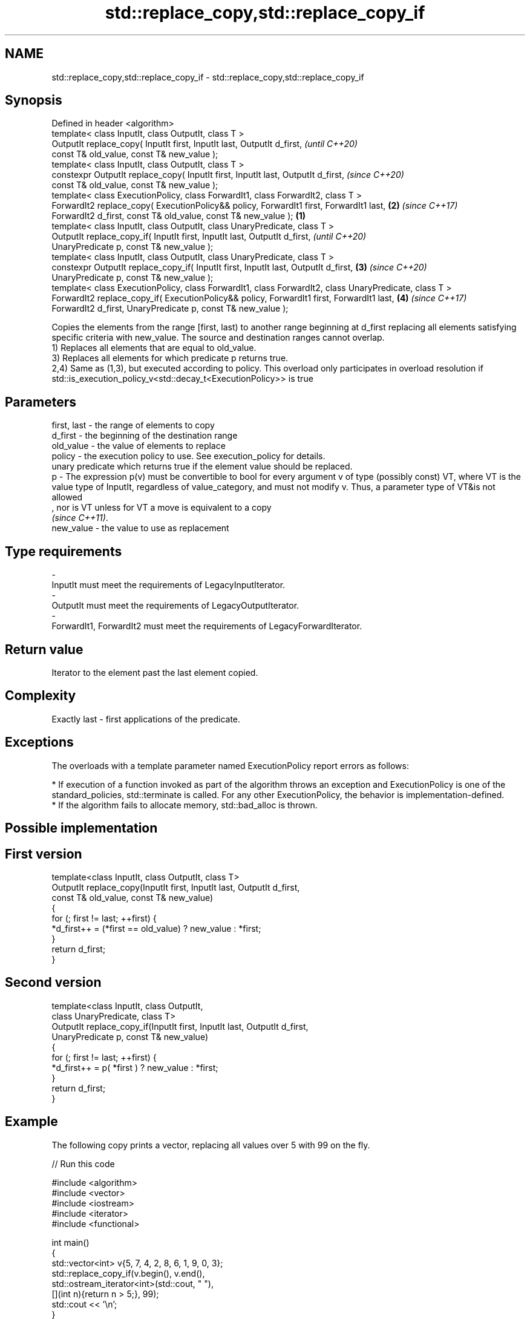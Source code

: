 .TH std::replace_copy,std::replace_copy_if 3 "2020.03.24" "http://cppreference.com" "C++ Standard Libary"
.SH NAME
std::replace_copy,std::replace_copy_if \- std::replace_copy,std::replace_copy_if

.SH Synopsis

  Defined in header <algorithm>
  template< class InputIt, class OutputIt, class T >
  OutputIt replace_copy( InputIt first, InputIt last, OutputIt d_first,                                        \fI(until C++20)\fP
  const T& old_value, const T& new_value );
  template< class InputIt, class OutputIt, class T >
  constexpr OutputIt replace_copy( InputIt first, InputIt last, OutputIt d_first,                              \fI(since C++20)\fP
  const T& old_value, const T& new_value );
  template< class ExecutionPolicy, class ForwardIt1, class ForwardIt2, class T >
  ForwardIt2 replace_copy( ExecutionPolicy&& policy, ForwardIt1 first, ForwardIt1 last,                    \fB(2)\fP \fI(since C++17)\fP
  ForwardIt2 d_first, const T& old_value, const T& new_value );                                        \fB(1)\fP
  template< class InputIt, class OutputIt, class UnaryPredicate, class T >
  OutputIt replace_copy_if( InputIt first, InputIt last, OutputIt d_first,                                                   \fI(until C++20)\fP
  UnaryPredicate p, const T& new_value );
  template< class InputIt, class OutputIt, class UnaryPredicate, class T >
  constexpr OutputIt replace_copy_if( InputIt first, InputIt last, OutputIt d_first,                       \fB(3)\fP               \fI(since C++20)\fP
  UnaryPredicate p, const T& new_value );
  template< class ExecutionPolicy, class ForwardIt1, class ForwardIt2, class UnaryPredicate, class T >
  ForwardIt2 replace_copy_if( ExecutionPolicy&& policy, ForwardIt1 first, ForwardIt1 last,                     \fB(4)\fP           \fI(since C++17)\fP
  ForwardIt2 d_first, UnaryPredicate p, const T& new_value );

  Copies the elements from the range [first, last) to another range beginning at d_first replacing all elements satisfying specific criteria with new_value. The source and destination ranges cannot overlap.
  1) Replaces all elements that are equal to old_value.
  3) Replaces all elements for which predicate p returns true.
  2,4) Same as (1,3), but executed according to policy. This overload only participates in overload resolution if std::is_execution_policy_v<std::decay_t<ExecutionPolicy>> is true

.SH Parameters


  first, last - the range of elements to copy
  d_first     - the beginning of the destination range
  old_value   - the value of elements to replace
  policy      - the execution policy to use. See execution_policy for details.
                unary predicate which returns true if the element value should be replaced.
  p           - The expression p(v) must be convertible to bool for every argument v of type (possibly const) VT, where VT is the value type of InputIt, regardless of value_category, and must not modify v. Thus, a parameter type of VT&is not allowed
                , nor is VT unless for VT a move is equivalent to a copy
                \fI(since C++11)\fP. 
  new_value   - the value to use as replacement
.SH Type requirements
  -
  InputIt must meet the requirements of LegacyInputIterator.
  -
  OutputIt must meet the requirements of LegacyOutputIterator.
  -
  ForwardIt1, ForwardIt2 must meet the requirements of LegacyForwardIterator.


.SH Return value

  Iterator to the element past the last element copied.

.SH Complexity

  Exactly last - first applications of the predicate.

.SH Exceptions

  The overloads with a template parameter named ExecutionPolicy report errors as follows:

  * If execution of a function invoked as part of the algorithm throws an exception and ExecutionPolicy is one of the standard_policies, std::terminate is called. For any other ExecutionPolicy, the behavior is implementation-defined.
  * If the algorithm fails to allocate memory, std::bad_alloc is thrown.


.SH Possible implementation


.SH First version

    template<class InputIt, class OutputIt, class T>
    OutputIt replace_copy(InputIt first, InputIt last, OutputIt d_first,
                          const T& old_value, const T& new_value)
    {
        for (; first != last; ++first) {
            *d_first++ = (*first == old_value) ? new_value : *first;
        }
        return d_first;
    }

.SH Second version

    template<class InputIt, class OutputIt,
             class UnaryPredicate, class T>
    OutputIt replace_copy_if(InputIt first, InputIt last, OutputIt d_first,
                             UnaryPredicate p, const T& new_value)
    {
        for (; first != last; ++first) {
            *d_first++ = p( *first ) ? new_value : *first;
        }
        return d_first;
    }



.SH Example

  The following copy prints a vector, replacing all values over 5 with 99 on the fly.
  
// Run this code

    #include <algorithm>
    #include <vector>
    #include <iostream>
    #include <iterator>
    #include <functional>

    int main()
    {
        std::vector<int> v{5, 7, 4, 2, 8, 6, 1, 9, 0, 3};
        std::replace_copy_if(v.begin(), v.end(),
                             std::ostream_iterator<int>(std::cout, " "),
                             [](int n){return n > 5;}, 99);
        std::cout << '\\n';
    }

.SH Output:

    5 99 4 2 99 99 1 99 0 3


.SH See also


            removes elements satisfying specific criteria
  remove    \fI(function template)\fP
  remove_if





